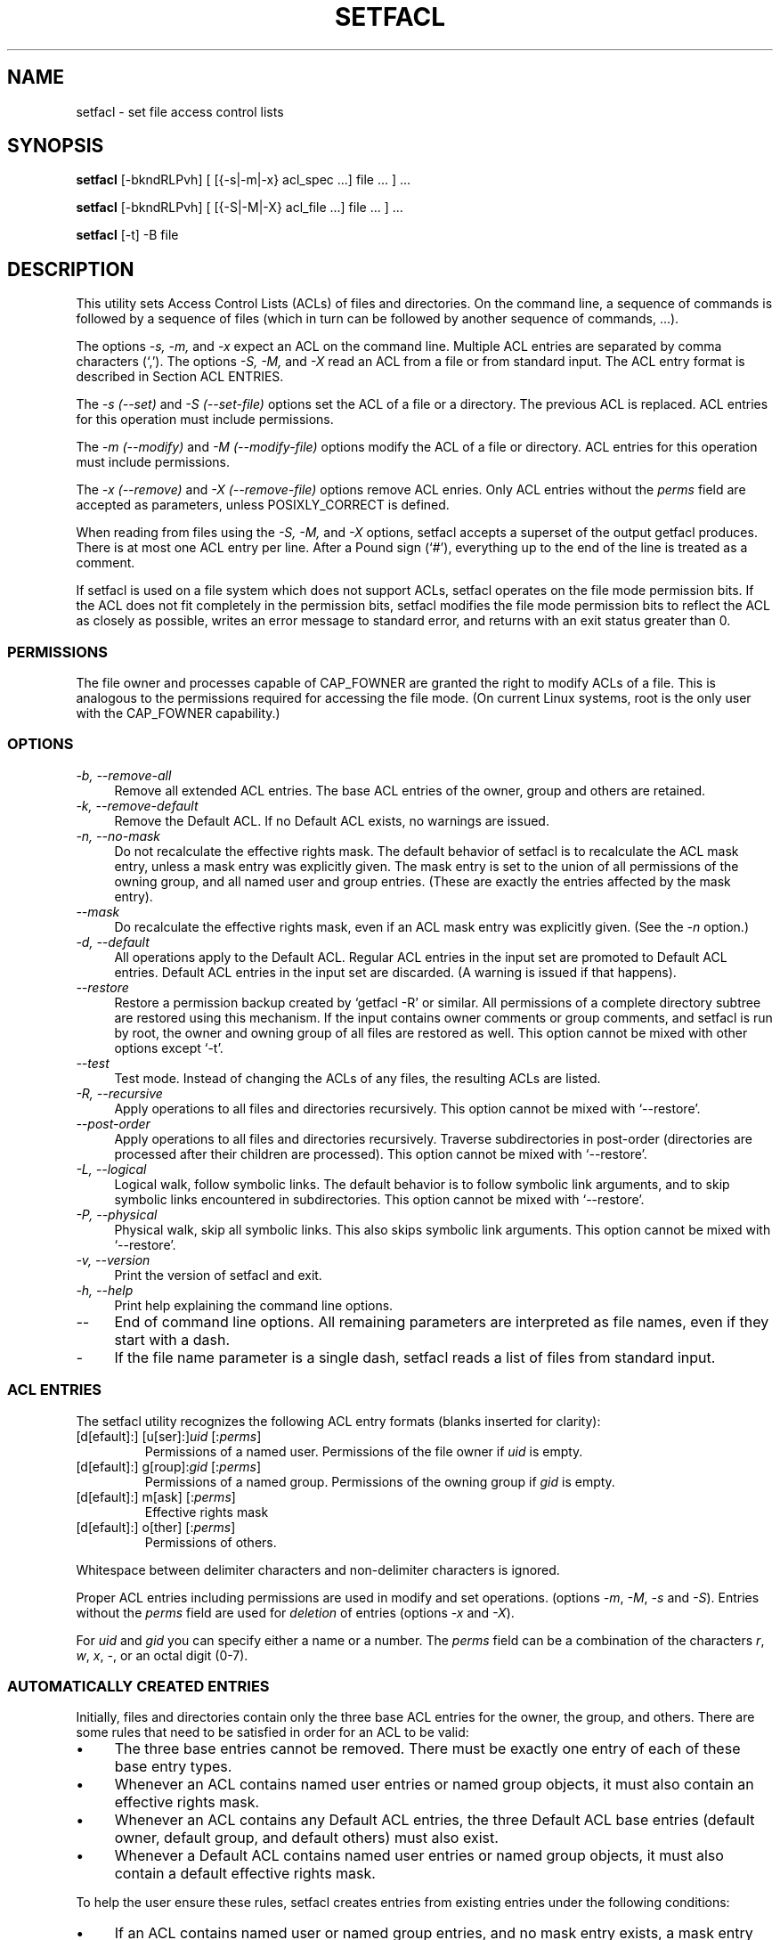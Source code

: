 .\" Access COntrol Lists manual pages
.\"
.\" (C) 2000 Andreas Gruenbacher, <a.gruenbacher@computer.org>
.\"
.\" This manual page may used unter the terms of the GNU LGPL license, either
.\" version 2 of this license, or (at your option) any later version.
.\" 
.fam T
.TH SETFACL 1 "ACL File Utilities" "May 2000" "Access Control Lists"
.SH NAME
setfacl \- set file access control lists
.SH SYNOPSIS

.B setfacl
[-bkndRLPvh] [ [{-s|-m|-x} acl_spec ...] file ... ] ...

.B setfacl
[-bkndRLPvh] [ [{-S|-M|-X} acl_file ...] file ... ] ...

.B setfacl
[-t] -B file

.SH DESCRIPTION
This utility sets Access Control Lists (ACLs) of files and directories.
On the command line, a sequence of commands is followed by a sequence of
files (which in turn can be followed by another sequence of commands, ...).

The options
.I -s, -m,
and
.I -x
expect an ACL on the command line. Multiple ACL entries are separated
by comma characters (`,'). The options
.I -S, -M,
and
.I -X
read an ACL from a file or from standard input. The ACL entry format is described in Section
ACL ENTRIES.

The
.IR "-s (--set)" " and " "-S (--set-file)"
options set the ACL of a file or a directory. The previous ACL is
replaced.
ACL entries for this operation must include permissions.

The
.IR "-m (--modify)" " and " "-M (--modify-file)"
options modify the ACL of a file or directory.
.\".I Absolute
.\"as well as
.\".I relative
.\"ACL entries are accepted as parameters.
ACL entries for this operation must include permissions.

The
.IR "-x (--remove)" " and " "-X (--remove-file)"
options remove ACL enries. Only
ACL entries without the
.I perms
field are accepted as parameters, unless POSIXLY_CORRECT is defined.

When reading from files using the 
.I -S, -M,
and
.IR -X
options, setfacl accepts a superset of the output getfacl produces.
There is at most one ACL entry per line. After a Pound sign (`#'),
everything up to the end of the line is treated as a comment.

If setfacl is used on a file system which does not support ACLs, setfacl
operates on the file mode permission bits. If the ACL does not fit completely
in the permission bits, setfacl modifies the file mode permission bits to reflect the ACL as closely as possible, writes an error message to standard error, and returns with an exit status greater than 0.

.SS PERMISSIONS
The file owner and processes capable of CAP_FOWNER are granted the right
to modify ACLs of a file. This is analogous to the permissions required
for accessing the file mode. (On current Linux systems, root is the only
user with the CAP_FOWNER capability.)

.SS OPTIONS
.TP 4
.I -b, --remove-all
Remove all extended ACL entries. The base ACL entries of the owner, group and others are retained.
.TP 4
.I -k, --remove-default
Remove the Default ACL. If no Default ACL exists, no warnings are issued.
.TP 4
.I -n, --no-mask
Do not recalculate the effective rights mask. The default behavior of
setfacl is to recalculate the ACL mask entry, unless a mask entry was explicitly given.
The mask entry is set to the union of all permissions of the owning group, and all named user and group entries. (These are exactly the entries affected by the mask entry).
.TP 4
.I --mask
Do recalculate the effective rights mask, even if an ACL mask entry was explicitly given. (See the
.IR "-n " option.)
.TP 4
.I -d, --default
All operations apply to the Default ACL. Regular ACL entries in the
input set are promoted to Default ACL entries. Default ACL entries in
the input set are discarded. (A warning is issued if that happens).
.TP 4
.I --restore
Restore a permission backup created by `getfacl -R' or similar. All permissions
of a complete directory subtree are restored using this mechanism. If the input
contains owner comments or group comments, and setfacl is run by root, the
owner and owning group of all files are restored as well. This option cannot be mixed with other options except `-t'.
.TP 4
.I --test
Test mode. Instead of changing the ACLs of any files, the resulting ACLs are listed.
.TP 4
.I -R, --recursive
Apply operations to all files and directories recursively. This option cannot be mixed with `--restore'.
.TP 4
.I --post-order
Apply operations to all files and directories recursively. Traverse subdirectories in post-order (directories are processed after their children are processed). This option cannot be mixed with `--restore'.
.TP 4
.I -L, --logical
Logical walk, follow symbolic links. The default behavior is to follow symbolic link arguments, and to skip symbolic links encountered
in subdirectories. This option cannot be mixed with `--restore'.
.TP 4
.I -P, --physical
Physical walk, skip all symbolic links. This also skips symbolic link arguments.
This option cannot be mixed with `--restore'.
.TP 4
.I -v, --version
Print the version of setfacl and exit.
.TP 4
.I -h, --help
Print help explaining the command line options.
.TP 4
.I --
End of command line options. All remaining parameters are interpreted as file names, even if they start with a dash.
.TP 4
.I -
If the file name parameter is a single dash, setfacl reads a list of files from standard input.

.SS ACL ENTRIES
The setfacl utility recognizes the following ACL entry formats (blanks
inserted for clarity):

.fam C
.TP
.\".RI "[d[efault]:] [u[ser]:]" "uid " [:[+|^] perms ]
.RI "[d[efault]:] [u[ser]:]" "uid " [: perms ]
.fam T
Permissions of a named user. Permissions of the file owner if
.I uid
is empty.
.fam C
.TP
.\".RI "[d[efault]:] g[roup]:" "gid " [:[+|^] perms ]
.RI "[d[efault]:] g[roup]:" "gid " [: perms ]
.fam T
Permissions of a named group. Permissions of the owning group if
.I gid
is empty.
.fam C
.TP
.\".RI "[d[efault]:] m[ask] [:[+|^]" " perms " ]
.RI "[d[efault]:] m[ask] [:" perms ]
.fam T
Effective rights mask
.fam C
.TP
.\".RI "[d[efault]:] o[ther] [:[+|^]" " perms" ]
.RI "[d[efault]:] o[ther] [:" perms ]
.fam T
Permissions of others.
.PP
Whitespace between delimiter characters and non-delimiter characters is ignored.
.PP
.\"An ACL entry is called
.\".I absolute
.\"here if it contains the
.\".I perms
.\"field.
.\"It is
.\".I relative
.\"if it includes one of the modifiers `+' or '^' and the
.\".I perms
.\"field.
.PP
Proper ACL entries including permissions are used in modify and set operations. (options
.IR -m ", " -M ", " -s " and " -S ).
.\".I Relative
.\"entries may only be used in modify operations (options
.\".IR -m " and " -M ).
Entries without the
.I perms
field are used for
.I deletion
of entries (options
.IR -x " and " -X ).
.PP
For
.I uid
and
.I gid
you can specify either a name or a number. The
.I perms
field can be a combination of the characters
.IR r ", " w ", " x ", " \- ,
or an octal digit (0-7).

.SS AUTOMATICALLY CREATED ENTRIES
Initially, files and directories contain only the three base ACL entries
for the owner, the group, and others. There are some rules that
need to be satisfied in order for an ACL to be valid:
.IP \(bu 4
The three base entries cannot be removed. There must be exactly one
entry of each of these base entry types.
.IP \(bu 4
Whenever an ACL contains named user entries or named group objects,
it must also contain an effective rights mask.
.IP \(bu 4
Whenever an ACL contains any Default ACL entries, the three Default ACL
base entries (default owner, default group, and default others) must also exist.
.IP \(bu 4
Whenever a Default ACL contains named user entries or named group objects,
it must also contain a default effective rights mask.
.PP
To help the user ensure these rules, setfacl creates entries from existing
entries under the following conditions:
.IP \(bu 4
If an ACL contains named user or named group entries, and
no mask entry exists, a mask entry containing the same permissions as
the group entry is created. Unless the
.I -n
option is given, the permissions of the mask entry are further adjusted to include the union of all permissions affected by the mask entry. (See the
.I -n
option description).
.IP \(bu 4
If a Default ACL entry is created, and the Default ACL contains no
owner, owning group, or others entry, a copy of the ACL owner, owning group, or others entry is added to the Default ACL.
.IP \(bu 4
If a Default ACL contains named user entries or named group entries, and no mask entry exists, a mask entry containing the same permissions as the default Default ACL's group entry is added. Unless the
.I -n
option is given, the permissions of the mask entry are further adjusted to inclu
de the union of all permissions affected by the mask entry. (See the
.I -n
option description).
.PP
.SH EXAMPLES
Replacing the ACL of a file
.RS
.fam C
setfacl -s u::rw,g::r,o:-,g:staff:rw file
.fam T
.RE
.PP
Granting an additional user read access
.RS
.fam C
setfacl -m u:lisa:r file
.fam T
.RE
.\".PP
.\"Adding write access to the permissions of a user
.\".RS
.\".fam C
.\"setfacl -m u:lisa:+w file
.\".fam T
.\".RE
.PP
Revoking write access from all groups and all named users (using the effective rights mask)
.RS
.fam C
setfacl -m m:rx file
.fam T
.RE
.PP
Removing a named group entry from a file's ACL
.RS
.fam C
setfacl -x g:staff file
.fam T
.RE
.PP
Copying the ACL of one file to another
.RS
.fam C
getfacl file1 | setfacl -S- file2
.fam T
.RE
.PP
Copying the access ACL into the Default ACL
.RS
.fam C
getfacl -a dir | setfacl -d -M- dir
.fam T
.RE
.PP
Copying a directory subtree; copying all ACLs from one subtree to the other (using the
.I bash
shell)
.RS
.fam C
cp -r dir1 dir2 && (cd dir1 && getfacl -R .) | \\
    (cd dir2 && setfacl -restore=-)
.fam T
.RE
.SH CONFORMANCE TO POSIX 1003.1e DRAFT STANDARD 17
If the environment variable POSIXLY_CORRECT is defined, the default behavior of setfacl changes as follows: All non-standard options are disabled.
The ``default:'' prefix is disabled.
.\"Relative ACL entries (``+'' and ``^'' modifiers) are disabled.
The
.IR -x " and " -X
options also accept permissions (and ignore them). 
.SH AUTHOR
Andreas Gruenbacher,
.RI < a.gruenbacher@computer.org >.

Please send your bug reports, suggested features and comments to the
above address.
.SH SEE ALSO
.BR getfacl "(1), " chmod "(1), " umask "(1), " acl (5)
